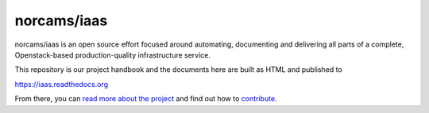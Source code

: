 norcams/iaas
============

norcams/iaas is an open source effort focused around automating, documenting
and delivering all parts of a complete, Openstack-based production-quality
infrastructure service.

This repository is our project handbook and the documents here are built as
HTML and published to

https://iaas.readthedocs.org

From there, you can `read more about the project`_ and find out how to
`contribute`_.

.. _read more about the project: https://iaas.readthedocs.org/en/latest/project/index.html
.. _contribute: https://iaas.readthedocs.org/en/latest/development/contribute.html

